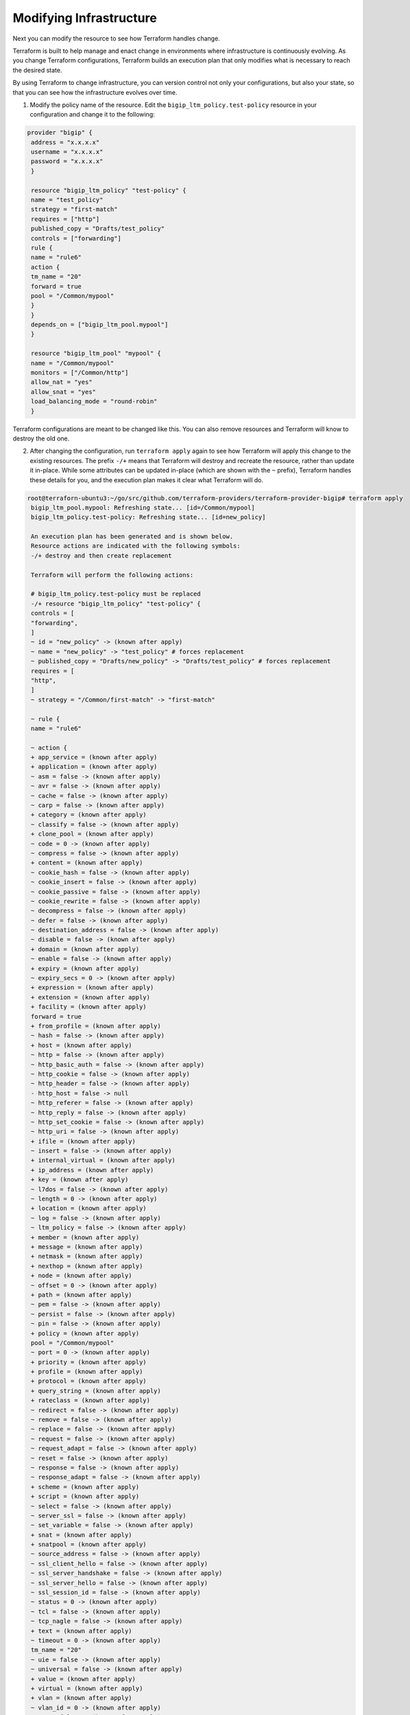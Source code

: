 Modifying Infrastructure
========================

Next you can modify the resource to see how Terraform handles change.

Terraform is built to help manage and enact change in environments where infrastructure is continuously evolving. As you change Terraform configurations, Terraform builds an execution plan that only modifies what is necessary to reach the desired state.

By using Terraform to change infrastructure, you can version control not only your configurations, but also your state, so that you can see how the infrastructure evolves over time.

1. Modify the policy name of the resource. Edit the ``bigip_ltm_policy.test-policy`` resource in your configuration and change it to the following:

.. code-block:: javascript

   provider "bigip" {
    address = "x.x.x.x"
    username = "x.x.x.x"
    password = "x.x.x.x"
    }

    resource "bigip_ltm_policy" "test-policy" {
    name = "test_policy"
    strategy = "first-match"
    requires = ["http"]
    published_copy = "Drafts/test_policy"
    controls = ["forwarding"]
    rule {
    name = "rule6"
    action {
    tm_name = "20"
    forward = true
    pool = "/Common/mypool"
    }
    }
    depends_on = ["bigip_ltm_pool.mypool"]
    }

    resource "bigip_ltm_pool" "mypool" {
    name = "/Common/mypool"
    monitors = ["/Common/http"]
    allow_nat = "yes"
    allow_snat = "yes"
    load_balancing_mode = "round-robin"
    }


Terraform configurations are meant to be changed like this. You can also remove resources and Terraform will know to destroy the old one.


2. After changing the configuration, run ``terraform apply`` again to see how Terraform will apply this change to the existing resources. The prefix ``-/+`` means that Terraform will destroy and recreate the resource, rather than update it in-place. While some attributes can be updated in-place (which are shown with the ``~`` prefix), Terraform handles these details for you, and the execution plan makes it clear what Terraform will do. 

.. code-block:: javascript

   root@terraforn-ubuntu3:~/go/src/github.com/terraform-providers/terraform-provider-bigip# terraform apply
    bigip_ltm_pool.mypool: Refreshing state... [id=/Common/mypool]
    bigip_ltm_policy.test-policy: Refreshing state... [id=new_policy]

    An execution plan has been generated and is shown below.
    Resource actions are indicated with the following symbols:
    -/+ destroy and then create replacement

    Terraform will perform the following actions:

    # bigip_ltm_policy.test-policy must be replaced
    -/+ resource "bigip_ltm_policy" "test-policy" {
    controls = [
    "forwarding",
    ]
    ~ id = "new_policy" -> (known after apply)
    ~ name = "new_policy" -> "test_policy" # forces replacement
    ~ published_copy = "Drafts/new_policy" -> "Drafts/test_policy" # forces replacement
    requires = [
    "http",
    ]
    ~ strategy = "/Common/first-match" -> "first-match"

    ~ rule {
    name = "rule6"

    ~ action {
    + app_service = (known after apply)
    + application = (known after apply)
    ~ asm = false -> (known after apply)
    ~ avr = false -> (known after apply)
    ~ cache = false -> (known after apply)
    ~ carp = false -> (known after apply)
    + category = (known after apply)
    ~ classify = false -> (known after apply)
    + clone_pool = (known after apply)
    ~ code = 0 -> (known after apply)
    ~ compress = false -> (known after apply)
    + content = (known after apply)
    ~ cookie_hash = false -> (known after apply)
    ~ cookie_insert = false -> (known after apply)
    ~ cookie_passive = false -> (known after apply)
    ~ cookie_rewrite = false -> (known after apply)
    ~ decompress = false -> (known after apply)
    ~ defer = false -> (known after apply)
    ~ destination_address = false -> (known after apply)
    ~ disable = false -> (known after apply)
    + domain = (known after apply)
    ~ enable = false -> (known after apply)
    + expiry = (known after apply)
    ~ expiry_secs = 0 -> (known after apply)
    + expression = (known after apply)
    + extension = (known after apply)
    + facility = (known after apply)
    forward = true
    + from_profile = (known after apply)
    ~ hash = false -> (known after apply)
    + host = (known after apply)
    ~ http = false -> (known after apply)
    ~ http_basic_auth = false -> (known after apply)
    ~ http_cookie = false -> (known after apply)
    ~ http_header = false -> (known after apply)
    - http_host = false -> null
    ~ http_referer = false -> (known after apply)
    ~ http_reply = false -> (known after apply)
    ~ http_set_cookie = false -> (known after apply)
    ~ http_uri = false -> (known after apply)
    + ifile = (known after apply)
    ~ insert = false -> (known after apply)
    + internal_virtual = (known after apply)
    + ip_address = (known after apply)
    + key = (known after apply)
    ~ l7dos = false -> (known after apply)
    ~ length = 0 -> (known after apply)
    + location = (known after apply)
    ~ log = false -> (known after apply)
    ~ ltm_policy = false -> (known after apply)
    + member = (known after apply)
    + message = (known after apply)
    + netmask = (known after apply)
    + nexthop = (known after apply)
    + node = (known after apply)
    ~ offset = 0 -> (known after apply)
    + path = (known after apply)
    ~ pem = false -> (known after apply)
    ~ persist = false -> (known after apply)
    ~ pin = false -> (known after apply)
    + policy = (known after apply)
    pool = "/Common/mypool"
    ~ port = 0 -> (known after apply)
    + priority = (known after apply)
    + profile = (known after apply)
    + protocol = (known after apply)
    + query_string = (known after apply)
    + rateclass = (known after apply)
    ~ redirect = false -> (known after apply)
    ~ remove = false -> (known after apply)
    ~ replace = false -> (known after apply)
    ~ request = false -> (known after apply)
    ~ request_adapt = false -> (known after apply)
    ~ reset = false -> (known after apply)
    ~ response = false -> (known after apply)
    ~ response_adapt = false -> (known after apply)
    + scheme = (known after apply)
    + script = (known after apply)
    ~ select = false -> (known after apply)
    ~ server_ssl = false -> (known after apply)
    ~ set_variable = false -> (known after apply)
    + snat = (known after apply)
    + snatpool = (known after apply)
    ~ source_address = false -> (known after apply)
    ~ ssl_client_hello = false -> (known after apply)
    ~ ssl_server_handshake = false -> (known after apply)
    ~ ssl_server_hello = false -> (known after apply)
    ~ ssl_session_id = false -> (known after apply)
    ~ status = 0 -> (known after apply)
    ~ tcl = false -> (known after apply)
    ~ tcp_nagle = false -> (known after apply)
    + text = (known after apply)
    ~ timeout = 0 -> (known after apply)
    tm_name = "20"
    ~ uie = false -> (known after apply)
    ~ universal = false -> (known after apply)
    + value = (known after apply)
    + virtual = (known after apply)
    + vlan = (known after apply)
    ~ vlan_id = 0 -> (known after apply)
    ~ wam = false -> (known after apply)
    ~ write = false -> (known after apply)
    }
    }
    }

    Plan: 1 to add, 0 to change, 1 to destroy.

    Do you want to perform these actions?
    Terraform will perform the actions described above.
    Only 'yes' will be accepted to approve.

    Enter a value: yes

    bigip_ltm_policy.test-policy: Destroying... [id=new_policy]
    bigip_ltm_policy.test-policy: Destruction complete after 0s
    bigip_ltm_policy.test-policy: Creating...
    bigip_ltm_policy.test-policy: Creation complete after 0s [id=test_policy]

    Apply complete! Resources: 1 added, 0 changed, 1 destroyed.


Once again, Terraform prompts for approval of the execution plan before proceeding. As indicated by the execution plan, Terraform first destroys the existing instance and then creates a new one in its place. You can use ``terraform show`` again to see the new values associated with this instance.


Destroying Infrastructure
-------------------------

You have now seen how to build and change infrastructure. Before we move on to creating multiple resources and showing resource dependencies, we're going to go over how to destroy the Terraform-managed infrastructure.

Destroying your infrastructure is a rare event in production environments. But if you are using Terraform to spin up multiple environments such as development, test, or QA environments, then destroying is a useful action.

Resources can be destroyed using the ``terraform destroy`` command, which is similar to ``terraform apply`` but it behaves as if all of the resources have been removed from the configuration.

The ``-`` prefix indicates that the instance will be destroyed. As with ``apply``, Terraform shows its execution plan and waits for approval before making any changes. Just like with ``apply``, Terraform determines the order in which things must be destroyed. 


.. code-block:: javascript

   root@terraforn-ubuntu3:~/go/src/github.com/terraform-providers/terraform-provider-bigip# terraform destroy
    bigip_ltm_pool.mypool: Refreshing state... [id=/Common/mypool]
    bigip_ltm_policy.test-policy: Refreshing state... [id=test_policy]

    An execution plan has been generated and is shown below.
    Resource actions are indicated with the following symbols:
    - destroy

    Terraform will perform the following actions:

    # bigip_ltm_policy.test-policy will be destroyed
    - resource "bigip_ltm_policy" "test-policy" {
    - controls = [
    - "forwarding",
    ] -> null
    - id = "test_policy" -> null
    - name = "test_policy" -> null
    - published_copy = "Drafts/test_policy" -> null
    - requires = [
    - "http",
    ] -> null
    - strategy = "/Common/first-match" -> null

    - rule {
    - name = "rule6" -> null

    - action {
    - asm = false -> null
    - avr = false -> null
    - cache = false -> null
    - carp = false -> null
    - classify = false -> null
    - code = 0 -> null
    - compress = false -> null
    - cookie_hash = false -> null
    - cookie_insert = false -> null
    - cookie_passive = false -> null
    - cookie_rewrite = false -> null
    - decompress = false -> null
    - defer = false -> null
    - destination_address = false -> null
    - disable = false -> null
    - enable = false -> null
    - expiry_secs = 0 -> null
    - forward = true -> null
    - hash = false -> null
    - http = false -> null
    - http_basic_auth = false -> null
    - http_cookie = false -> null
    - http_header = false -> null
    - http_host = false -> null
    - http_referer = false -> null
    - http_reply = false -> null
    - http_set_cookie = false -> null
    - http_uri = false -> null
    - insert = false -> null
    - l7dos = false -> null
    - length = 0 -> null
    - log = false -> null
    - ltm_policy = false -> null
    - offset = 0 -> null
    - pem = false -> null
    - persist = false -> null
    - pin = false -> null
    - pool = "/Common/mypool" -> null
    - port = 0 -> null
    - redirect = false -> null
    - remove = false -> null
    - replace = false -> null
    - request = false -> null
    - request_adapt = false -> null
    - reset = false -> null
    - response = false -> null
    - response_adapt = false -> null
    - select = false -> null
    - server_ssl = false -> null
    - set_variable = false -> null
    - source_address = false -> null
    - ssl_client_hello = false -> null
    - ssl_server_handshake = false -> null
    - ssl_server_hello = false -> null
    - ssl_session_id = false -> null
    - status = 0 -> null
    - tcl = false -> null
    - tcp_nagle = false -> null
    - timeout = 0 -> null
    - tm_name = "20" -> null
    - uie = false -> null
    - universal = false -> null
    - vlan_id = 0 -> null
    - wam = false -> null
    - write = false -> null
    }
    }
    }

    # bigip_ltm_pool.mypool will be destroyed
    - resource "bigip_ltm_pool" "mypool" {
    - allow_nat = "yes" -> null
    - allow_snat = "yes" -> null
    - id = "/Common/mypool" -> null
    - load_balancing_mode = "round-robin" -> null
    - monitors = [
    - "/Common/http",
    ] -> null
    - name = "/Common/mypool" -> null
    - reselect_tries = 0 -> null
    - service_down_action = "none" -> null
    - slow_ramp_time = 0 -> null
    }

    Plan: 0 to add, 0 to change, 2 to destroy.

    Do you really want to destroy all resources?
    Terraform will destroy all your managed infrastructure, as shown above.
    There is no undo. Only 'yes' will be accepted to confirm.

    Enter a value: yes

    bigip_ltm_policy.test-policy: Destroying... [id=test_policy]
    bigip_ltm_policy.test-policy: Destruction complete after 0s
    bigip_ltm_pool.mypool: Destroying... [id=/Common/mypool]
    bigip_ltm_pool.mypool: Destruction complete after 0s

    Destroy complete! Resources: 2 destroyed.
    root@terraforn-ubuntu3:~/go/src/github.com/terraform-providers/terraform-provider-bigip#


To read more on BIG-IP Terraform resources and how to use them, see |terraform_doc|.



.. |terraform_doc| raw:: html

   <a href="https://www.terraform.io/docs/providers/bigip/index.html" target="_blank">Terraform documentation</a>
   